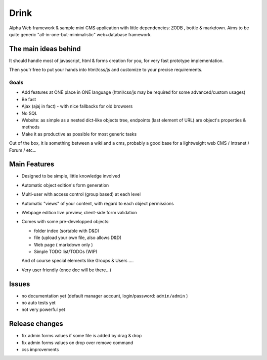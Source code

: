 Drink
=====

Alpha Web framework & sample mini CMS application with little dependencies: ZODB , bottle & markdown.
Aims to be quite generic "all-in-one-but-minimalistic" web+database framework.

The main ideas behind
---------------------

It should handle most of javascript, html & forms creation for you, for very fast prototype implementation.

Then you'r free to put your hands into html/css/js and customize to your precise requirements.

Goals
+++++

- Add features at ONE place in ONE language (html/css/js may be required for some advanced/custom usages)
- Be fast
- Ajax (ajaj in fact) - with nice fallbacks for old browsers
- No SQL
- Website: as simple as a nested dict-like objects tree, endpoints (last element of URL) are object's properties & methods
- Make it as productive as possible for most generic tasks

Out of the box, it is something between a wiki and a cms, probably a good base for a lightweight web CMS / Intranet / Forum / etc...

Main Features
-------------

* Designed to be simple, little knowledge involved
* Automatic object edition's form generation
* Multi-user with access control (group based) at each level
* Automatic "views" of your content, with regard to each object permissions
* Webpage edition live preview, client-side form validation
* Comes with some pre-developped objects:

  - folder index (sortable with D&D)
  - file (upload your own file, also allows D&D)
  - Web page ( markdown only )
  - Simple TODO list/TODOs (WIP)

  And of course special elements like Groups & Users ....

* Very user friendly (once doc will be there...)

Issues
------

* no documentation yet (default manager account, login/password: ``admin/admin`` )
* no auto tests yet
* not very powerful yet

Release changes
---------------

* fix admin forms values if some file is added by drag & drop
* fix admin forms values on drop over remove command
* css improvements
